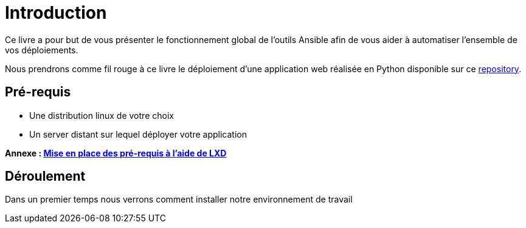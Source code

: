 = Introduction

Ce livre a pour but de vous présenter le fonctionnement global de l'outils Ansible afin de vous aider à automatiser l'ensemble de vos déploiements.

Nous prendrons comme fil rouge à ce livre le déploiement d'une application web réalisée en Python disponible sur ce https://github.com[repository].

== Pré-requis

 * Une distribution linux de votre choix
 * Un server distant sur lequel déployer votre application

*Annexe : https://github.com/#[Mise en place des pré-requis à l'aide de LXD]*

== Déroulement

Dans un premier temps nous verrons comment installer notre environnement de travail
